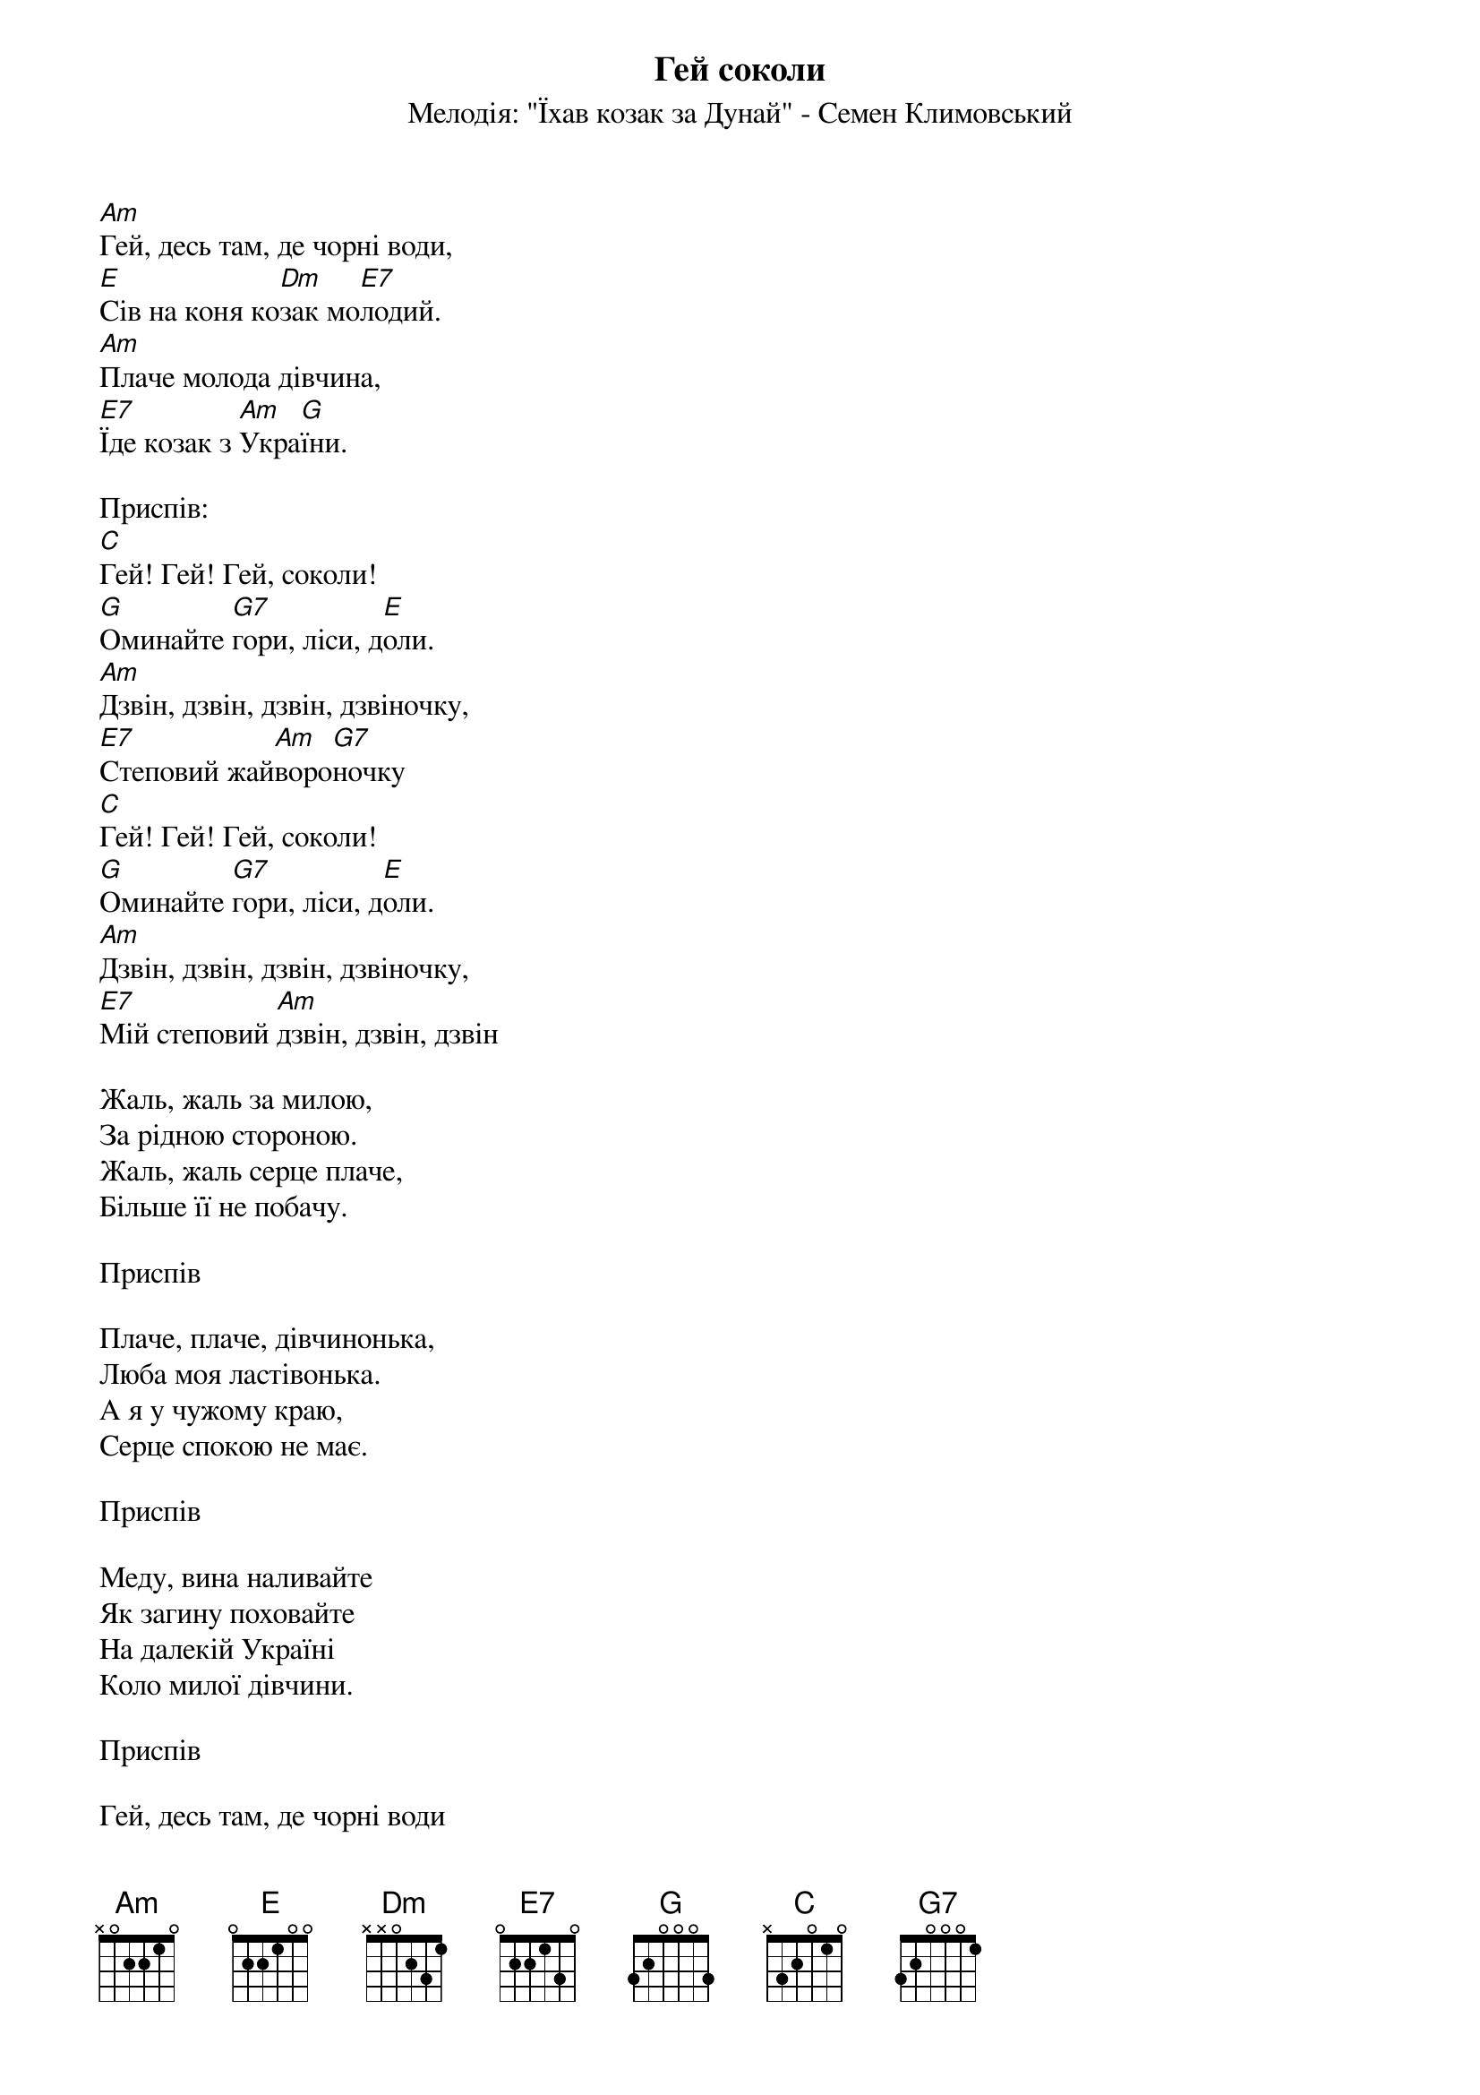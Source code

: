 ## Saved from WIKISPIV.com
{title: Гей соколи}
{subtitle: Мелодія: "Їхав козак за Дунай" - Семен Климовський}

[Am]Гей, десь там, де чорні води,
[E]Сів на коня ко[Dm]зак мо[E7]лодий.
[Am]Плаче молода дівчина,
[E7]Їде козак з [Am]Укра[G]їни.
 
<bold>Приспів:</bold>
[C]Гей! Гей! Гей, соколи!
[G]Оминайте [G7]гори, ліси, д[E]оли.
[Am]Дзвін, дзвін, дзвін, дзвіночку,
[E7]Степовий жай[Am]воро[G7]ночку
[C]Гей! Гей! Гей, соколи!
[G]Оминайте [G7]гори, ліси, д[E]оли.
[Am]Дзвін, дзвін, дзвін, дзвіночку,
[E7]Мій степовий [Am]дзвін, дзвін, дзвін
 
Жаль, жаль за милою,
За рідною стороною.
Жаль, жаль серце плаче,
Більше її не побачу.
 
<bold>Приспів</bold>
 
Плаче, плаче, дівчинонька,
Любa моя ластівонька.
А я у чужому краю,
Серце спокою не має.
 
<bold>Приспів</bold>
 
Меду, вина наливайте
Як загину поховайте
На далекій Україні
Коло милої дівчини.
 
<bold>Приспів</bold>
 
Гей, десь там, де чорні води
Сів на коня козак молодий
Плаче молода дівчина
Їде козак з України
 
<bold>Приспів</bold>